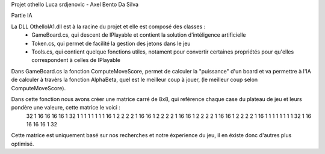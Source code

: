 Projet othello Luca srdjenovic - Axel Bento Da Silva


Partie IA


La DLL OthelloIA1.dll est à la racine du projet et elle est composé des classes :
	- GameBoard.cs, qui descent de IPlayable et contient la solution d'intéligence artificielle
	- Token.cs, qui permet de facilité la gestion des jetons dans le jeu
	- Tools.cs, qui contient quelque fonctions utiles, notament pour convertir certaines propriétés pour qu'elles correspondent à celles de IPlayable
	
	
Dans GameBoard.cs la fonction ComputeMoveScore, permet de calculer la "puissance" d'un board et va permettre à l'IA de calculer à travèrs la
fonction AlphaBeta, quel est le meilleur coup à jouer, (le meilleur coup selon ComputeMoveScore).

Dans cette fonction nous avons créer une matrice carré de 8x8, qui reférence chaque case du plateau de jeu et leurs pondère une valeure, cette  matrice le voici :
	32	1	16	16	16	16	1	32
	1	1	1	1	1	1	1	1
	16	1	2	2	2	2	1	16
	16	1	2	2	2	2	1	16
	16	1	2	2	2	2	1	16
	16	1	2	2	2	2	1	16
	1	1	1	1	1	1	1	1
	32	1	16	16	16	16	1	32

Cette matrice est uniquement basé sur nos recherches et notre éxperience du jeu, il en éxiste donc d'autres plus optimisé.